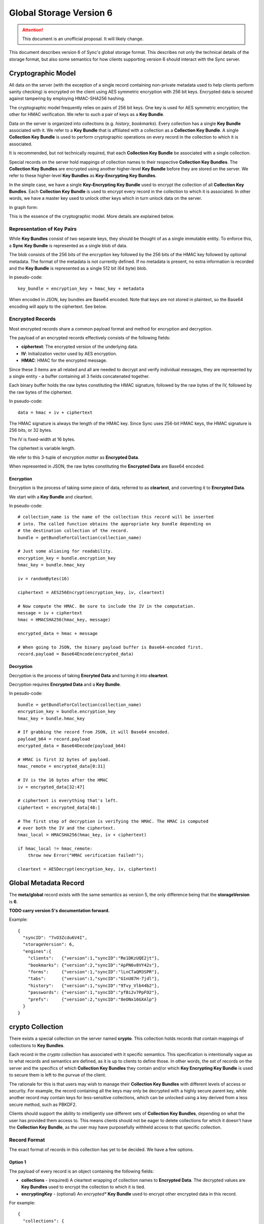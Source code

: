 .. _sync_storageformat6:

========================
Global Storage Version 6
========================

.. attention::

  This document is an unofficial proposal. It will likely change.

This document describes version 6 of Sync's global storage format. This
describes not only the technical details of the storage format, but also some
semantics for how clients supporting version 6 should interact with the Sync
server.

Cryptographic Model
===================

All data on the server (with the exception of a single record containing
non-private metadata used to help clients perform sanity checking) is encrypted
on the client using AES symmetric encryption with 256 bit keys. Encrypted data
is secured against tampering by employing HMAC-SHA256 hashing.

The cryptographic model frequently relies on pairs of 256 bit keys. One key is
used for AES symmetric encryption; the other for HMAC verification. We refer to
such a pair of keys as a **Key Bundle**.

Data on the server is organized into collections (e.g. *history*, *bookmarks*).
Every collection has a single **Key Bundle** associated with it. We refer to
a **Key Bundle** that is affiliated with a collection as a **Collection Key
Bundle**. A single **Collection Key Bundle** is used to perform cryptographic
operations on every record in the collection to which it is associated.

It is recommended, but not technically required, that each **Collection Key Bundle**
be associated with a single collection.

Special records on the server hold mappings of collection names to their
respective **Collection Key Bundles**. The **Collection Key Bundles** are
encrypted using another higher-level **Key Bundle** before they are stored
on the server. We refer to these higher-level **Key Bundles** as 
**Key-Encrypting Key Bundles**.

In the simple case, we have a single **Key-Encrypting Key Bundle** used to
encrypt the collection of all **Collection Key Bundles**. Each **Collection
Key Bundle** is used to encrypt every record in the collection to which it is
associated. In other words, we have a master key used to unlock other keys
which in turn unlock data on the server.

In graph form:

.. graphviz::

  digraph {
    ROOT [label="Key-Encrypting Key Bundle"];
    BOOKMARKS [label="Bookmarks Collection Key Bundle"];
    HISTORY [label="History Collection Key Bundle"];

    ROOT -> BOOKMARKS;
    ROOT -> HISTORY;

    BOOKMARKS -> "Bookmark A";
    BOOKMARKS -> "Bookmark B";

    HISTORY -> "History 1";
    HISTORY -> "History 2";
  }

This is the essence of the cryptographic model. More details are explained
below.

Representation of Key Pairs
---------------------------

While **Key Bundles** consist of two separate keys, they should be thought
of as a single immutable entity. To enforce this, a **Sync Key Bundle** is
represented as a single blob of data.

The blob consists of the 256 bits of the encryption key followed by the 256
bits of the HMAC key followed by optional metadata. The format of the metadata
is not currently defined. If no metadata is present, no extra information is
recorded and the **Key Bundle** is represented as a single 512 bit (64 byte)
blob.

In pseudo-code::

   key_bundle = encryption_key + hmac_key + metadata

When encoded in JSON, key bundles are Base64 encoded. Note that keys are not
stored in plaintext, so the Base64 encoding will apply to the ciphertext.
See below.

Encrypted Records
-----------------

Most encrypted records share a common payload format and method for encryption
and decryption.

The payload of an encrypted records effectively consists of the following
fields:

* **ciphertext**: The encrypted version of the underlying data.
* **IV**: Initialization vector used by AES encryption.
* **HMAC**: HMAC for the encrypted message.

Since these 3 items are all related and all are needed to decrypt and verify
individual messages, they are represented by a single entity - a buffer
containing all 3 fields concatenated together.

Each binary buffer holds the raw bytes constituting the HMAC signature,
followed by the raw bytes of the IV, followed by the raw bytes of the
ciphertext.

In pseudo-code::

   data = hmac + iv + ciphertext

The HMAC signature is always the length of the HMAC key. Since Sync uses 256-bit
HMAC keys, the HMAC signature is 256 bits, or 32 bytes.

The IV is fixed-width at 16 bytes.

The ciphertext is variable length.

We refer to this 3-tuple of encryption *matter* as **Encrypted Data**.

When represented in JSON, the raw bytes constituting the **Encrypted Data**
are Base64 encoded.

Encryption
^^^^^^^^^^

Encryption is the process of taking some piece of data, referred to as
**cleartext**, and converting it to **Encrypted Data**.

We start with a **Key Bundle** and cleartext.

In pseudo-code::

   # collection_name is the name of the collection this record will be inserted
   # into. The called function obtains the appropriate key bundle depending on
   # the destination collection of the record.
   bundle = getBundleForCollection(collection_name)

   # Just some aliasing for readability.
   encryption_key = bundle.encryption_key
   hmac_key = bundle.hmac_key

   iv = randomBytes(16)

   ciphertext = AES256Encrypt(encryption_key, iv, cleartext)

   # Now compute the HMAC. Be sure to include the IV in the computation.
   message = iv + ciphertext
   hmac = HMACSHA256(hmac_key, message)

   encrypted_data = hmac + message

   # When going to JSON, the binary payload buffer is Base64-encoded first.
   record.payload = Base64Encode(encrypted_data)

Decryption
^^^^^^^^^^

Decryption is the process of taking **Encryted Data** and turning it into
**cleartext**.

Decryption requires **Encrypted Data** and a **Key Bundle**.

In pesudo-code::

   bundle = getBundleForCollection(collection_name)
   encryption_key = bundle.encryption_key
   hmac_key = bundle.hmac_key

   # If grabbing the record from JSON, it will Base64 encoded.
   payload_b64 = record.payload
   encrypted_data = Base64Decode(payload_b64)

   # HMAC is first 32 bytes of payload.
   hmac_remote = encrypted_data[0:31]

   # IV is the 16 bytes after the HMAC
   iv = encrypted_data[32:47]

   # ciphertext is everything that's left.
   ciphertext = encrypted_data[48:]

   # The first step of decryption is verifying the HMAC. The HMAC is computed
   # over both the IV and the ciphertext.
   hmac_local = HMACSHA256(hmac_key, iv + ciphertext)

   if hmac_local != hmac_remote:
       throw new Error("HMAC verification failed!");

   cleartext = AESDecrypt(encryption_key, iv, ciphertext)

Global Metadata Record
======================

The **meta/global** record exists with the same semantics as version 5, the
only difference being that the **storageVersion** is **6**.

**TODO carry version 5's documentation forward.**

Example::

   {
     "syncID": "7vO3Zcdu6V4I",
     "storageVersion": 6,
     "engines":{
       "clients":   {"version":1,"syncID":"Re1DKzUQE2jt"},
       "bookmarks": {"version":2,"syncID":"ApPN6v8VY42s"},
       "forms":     {"version":1,"syncID":"lLnCTaQM3SPR"},
       "tabs":      {"version":1,"syncID":"G1nU87H-7jdl"},
       "history":   {"version":1,"syncID":"9Tvy_Vlb44b2"},
       "passwords": {"version":1,"syncID":"yfBi2v7PpFO2"},
       "prefs":     {"version":2,"syncID":"8eONx16GXAlp"}
     }
   }

crypto Collection
=================

There exists a special collection on the server named **crypto**. This
collection holds records that contain mappings of collections to **Key
Bundles**.

Each record in the *crypto* collection has associated with it specific
semantics. This specification is intentionally vague as to what records and
semantics are defined, as it is up to clients to define those. In other words,
the set of records on the server and the specifics of which **Collection Key
Bundles** they contain and/or which **Key Encrypting Key Bundle** is used to
secure them is left to the purvue of the client.

The rationale for this is that users may wish to manage their **Collection Key
Bundles** with different levels of access or security. For example, the record
containing all the keys may only be decrypted with a highly secure parent key,
while another record may contain keys for less-sensitive collections, which can
be unlocked using a key derived from a less secure method, such as PBKDF2.

Clients should support the ability to intelligently use different sets of
**Collection Key Bundles**, depending on what the user has provided them
access to. This means clients should not be eager to delete collections for
which it doesn't have the **Collection Key Bundle**, as the user may have
purposefully withheld access to that specific collection.

Record Format
-------------

The exact format of records in this collection has yet to be decided. We have
a few options.

Option 1
^^^^^^^^

The payload of every record is an object containing the following fields:

* **collections** - (required) A cleartext wrapping of collection names to
  **Encrypted Data**. The decrypted values are **Key Bundles** used to encrypt
  the collection to which it is tied.
* **encryptingKey** - (optional) An *encrypted** **Key Bundle** used to encrypt
  other encrypted data in this record.

For example::

   {
     "collections": {
        "bookmarks": "ENCRYPTED KEY 0",
        "history": "ENCRYPTED KEY 1"
     },
     "encryptingKey": "ENCRYPTED KEY-ENCRYPTING KEY"
   }

The client would -- if not delivered out-of-band -- decrypt the encrypting key.
This would require its parent key and the contents of this record.

The client would then take the decrypted key-encrypting key and decrypt the
individual **Collection Key Bundles**.

Pros:

* Simple

Cons:

* Server data reveals which encrypting keys can be used to unlock which
  collections.

Options 2
^^^^^^^^^

This is similar to Option 1 except that the mapping info is itself encrypted.

For example::

   {
     "data": "ENCRYPTED DATA",
     "encryptingKey": "ENCRYPTED KEY-ENCRYPTING KEY"
   }

The decrypted key encrypting key would first decrypt the *data* field. This
would expose the mapping of collection names to *encrypted* **Key Bundles**,
just as in Option 1. From there, the same key-encrypting key would
decrypt each individual **Key Bundle**.

Yes, the **Key Bundles** are encrypted with the same key twice. We do not want
the **Key Bundles** unencrypted after the first unwrapping because we want
clients to be designed such that they never have to touch unencrypted key
matter. In the case of Firefox, this means Sync can operate in FIPS mode since
NSS will be the only entity handling the unencrypted keys.

Pros:

* Server data does not reveal which keys can unlock which collections

Cons:

* More complicated than version 1
* Double encryption involves extra work.

No encryptingKey Variation
^^^^^^^^^^^^^^^^^^^^^^^^^^

There is a variation of the above options where the *encrypted* key encrypting
key is not stored in the record. Instead, it is stored in another record on
the server or not stored on the server at all. These variations differ only in
the specifics of the record payload.

Changes Since Version 5
=======================

Sync Keys Consolidated
----------------------

The Sync Key has traditionally been 128 bits (often encoded as 26 "friendly"
Base32 characters). The historical reason for it being 128 bits is that in
early versions of Sync (before J-PAKE), people would need to manually enter
the Sync Key to pair other devices. Even with J-PAKE, people may need to
manually enter the Sync Key (known as the *Recovery Key* in UI parlance) into
their client. From the 128-bit Sync Key, two 256-bit keys were derived via HKDF.

With the intent to use BrowserID's key wrapping facility, we feel Sync no
longer has the requirement that the Sync Key be manageable to enter from
UI. This is because your Sync Key will be accessible merely by logging into
BrowserID (your BrowserID credentials will unlock a BrowserID user key and
that user key can unwrap an *encrypted* Sync Key stored on the server).

(We expect that users not using BrowserID will use some other mechanism for
key exchange other than keyboard entry.)

Therefore, in version 6, the Sync Key will consist of a pair of 256-bit keys.
Each key will be generated from a cryptographically secure random number
generator and will not be derived from any other source. This effectively
replaces the single 128-bit random key and two 256-bit HKDF-derived keys with
two completely random 256-bit keys.

Sync Key Stored on Server
=========================

Version 6 supports storing the **encrypted** Sync Key on the Storage Server.

Key Pair Encoding
-----------------

In version 5, key pairs (the two 256-bit keys used for symmetric encryption and
HMAC verification) were represented in payloads as arrays consisting of two
strings, each representing the Base64 encoded version of the key.

In version 6, key pairs are transmitted as a a single string or byte array.
The two keys are merely concatenated together to form one 512-bit data chunk.
Version 6 also supports additional metadata after the keys. However, the format
of this metadata is not yet defined.

IV Included in HMAC Hash
------------------------

In version 6, the IV is included in the HMAC hash. In previous versions, the
IV was not included. This change adds more theoretical security to the
verification process.

HMAC Performed Over Raw Ciphertext
----------------------------------

In version 6, the HMAC is performed over the raw ciphertext bytes. In version
5, HMAC was performed over the Base64 encoding of the ciphertext.

Representation of Crypto Fields in Records
------------------------------------------

In version 6, the representation of cryptographic fields has been hidden from
the record payload.

In version 5, the payload of encrypted records was the Base64 encoding of
the JSON encoding of an object with the fields *ciphertext*, *hmac*, and *IV*.

In version 6, we embed all 3 elements in one opaque field. While the client
will need to know how to extract the individual cryptographic components, the
transport layer happily deals with a single string of bytes. In the case of
JSON encoding, the payload is now the Base64 representation of the single
string, not a JSON string.

Requiring Storing Separate Key Pairs for Collections
----------------------------------------------------

Version 6 requires that separate **Key Bundles** be used for each collection.

The previous version had a *default* **Key Bundle** that could be used to
decrypt multiple collections. Clients would look for a collection-specific key
in the crypto/keys record then fall back to the *default*. In practice, clients
(notably Firefox), did not generate multiple keys by default.

Version 6 is dropping support for the *default* key and requiring that each
collection use a separate key.

This change is being made in an effort to be forward compatible with future
data recovery and sharing scenarios. The requirement of separate keys per
collections effectively requires an extra link in the crypto chain where
extra functionality can be inserted for one collection without impacting
other collections.
